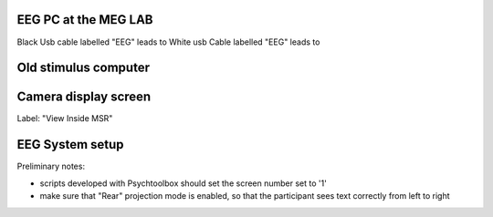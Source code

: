 

EEG PC at the MEG LAB
---------------------

Black Usb cable labelled "EEG" leads to
White usb Cable labelled "EEG" leads to



Old stimulus computer
---------------------





Camera display screen
---------------------
Label: "View Inside MSR"




EEG System setup
----------------


Preliminary notes:

- scripts developed with Psychtoolbox should set the screen number set to '1'
- make sure that "Rear" projection mode is enabled, so that the participant sees text correctly from left to right




